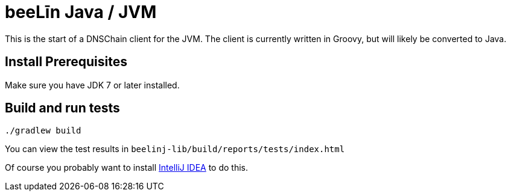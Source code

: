 = beeLīn Java / JVM

This is the start of a DNSChain client for the JVM. The client is currently written in Groovy, but will likely be converted to Java.

== Install Prerequisites

Make sure you have JDK 7 or later installed.

== Build and run tests

    ./gradlew build

You can view the test results in `beelinj-lib/build/reports/tests/index.html`

Of course you probably want to install https://www.jetbrains.com/idea/download/[IntelliJ IDEA] to do this.
